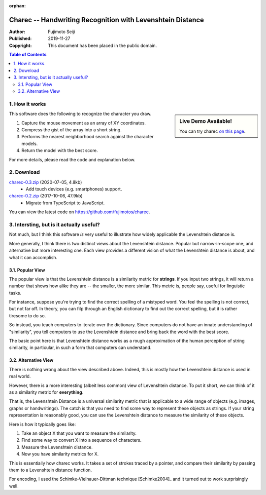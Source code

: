 :orphan:

===========================================================
Charec -- Handwriting Recognition with Levenshtein Distance
===========================================================

:Author: Fujimoto Seiji
:Published: 2019-11-27 
:Copyright: This document has been placed in the public domain.

.. contents:: Table of Contents
   :local:
   :backlinks: none

1. How it works
---------------

.. sidebar:: Live Demo Available!

   You can try charec `on this page <_static/charec/index.html>`_.

This software does the following to recognize the character
you draw.

1. Capture the mouse movement as an array of XY coordinates.
2. Compress the gist of the array into a short string.
3. Performs the nearest neighborhood search against the character models.
4. Return the model with the best score.

For more details, please read the code and explanation below.

2. Download
-----------

`charec-0.3.zip <https://github.com/fujimotos/charec/archive/refs/tags/0.3.zip>`_ (2020-07-05, 4.8kb)
    - Add touch devices (e.g. smartphones) support.

`charec-0.2.zip <https://github.com/fujimotos/charec/archive/refs/tags/0.2.zip>`_  (2017-10-06, 47.9kb)
    - Migrate from TypeScript to JavaScript.

You can view the latest code on https://github.com/fujimotos/charec.

3. Intersting, but is it actually useful?
-----------------------------------------

Not much, but I think this software *is* very useful to illustrate
how widely applicable the Levenshtein distance is.

More generally, I think there is two distinct views about the
Levenshtein distance. Popular but narrow-in-scope one, and
alternative but more interesting one. Each view provides a
different vision of what the Levenshtein distance is about,
and what it can accomplish.

3.1. Popular View
+++++++++++++++++

The popular view is that the Levenshtein distance is a similarity
metric for **strings**. If you input two strings, it will return
a number that shows how alike they are -- the smaller, the more
similar. This metric is, people say, useful for linguistic tasks.

For instance, suppose you're trying to find the correct spelling
of a mistyped word. You feel the spelling is not correct, but not
far off. In theory, you can filp through an English dictionary to
find out the correct spelling, but it is rather tiresome to do so.

So instead, you teach computers to iterate over the dictionary.
Since computers do not have an innate understanding of "similarity",
you tell computers to use the Levenshtein distance and bring back
the word with the best score.

The basic point here is that Levenshtein distance works as a rough
approximation of the human perception of string similarity, in
particular, in such a form that computers can understand.

3.2. Alternative View
+++++++++++++++++++++

There is nothing wrong about the view described above. Indeed,
this is mostly how the Levenshtein distance is used in real world.

However, there is a more interesting (albeit less common) view of
Levenshtein distance. To put it short, we can think of it as a
similarity metric for **everything**.

That is, the Levenshtein Distance is a universal similarity metric
that is applicable to a wide range of objects (e.g. images, graphs
or handwritings). The catch is that you need to find some way to
represent these objects as strings. If your string representation
is reasonably good, you can use the Levenshtein distance to measure
the similarity of these objects.

Here is how it typically goes like:

1. Take an object X that you want to measure the similarity.
2. Find some way to convert X into a sequence of characters.
3. Measure the Levenshtein distance.
4. Now you have similarity metrics for X.

This is essentially how charec works. It takes a set of strokes
traced by a pointer, and compare their similarity by passing them
to a Levenshtein distance function.

For encoding, I used the Schimke-Vielhauer-Dittman technique [Schimke2004]_
and it turned out to work surprisingly well.

